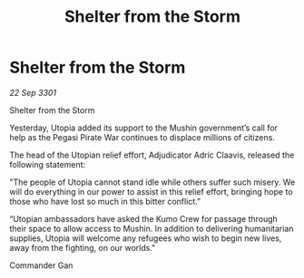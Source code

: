 :PROPERTIES:
:ID:       230e2b3b-337f-4f6c-b6d2-51d6dcff25ad
:END:
#+title: Shelter from the Storm
#+filetags: :galnet:

* Shelter from the Storm

/22 Sep 3301/

Shelter from the Storm 
 
Yesterday, Utopia added its support to the Mushin government’s call for help as the Pegasi Pirate War continues to displace millions of citizens. 

The head of the Utopian relief effort, Adjudicator Adric Claavis, released the following statement: 

"The people of Utopia cannot stand idle while others suffer such misery. We will do everything in our power to assist in this relief effort, bringing hope to those who have lost so much in this bitter conflict.” 

“Utopian ambassadors have asked the Kumo Crew for passage through their space to allow access to Mushin. In addition to delivering humanitarian supplies, Utopia will welcome any refugees who wish to begin new lives, away from the fighting, on our worlds." 

Commander Gan
